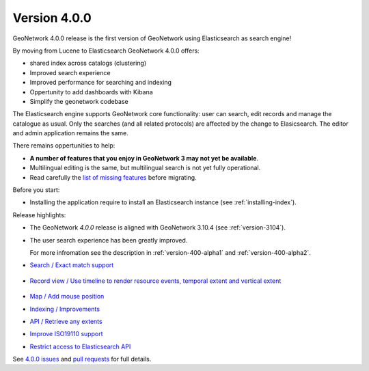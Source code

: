 .. _version-400:

Version 4.0.0
#############

GeoNetwork 4.0.0 release is the first version of GeoNetwork using Elasticsearch as search engine!

By moving from Lucene to Elasticsearch GeoNetwork 4.0.0 offers:

* shared index across catalogs (clustering)
* Improved search experience
* Improved performance for searching and indexing
* Oppertunity to add dashboards with Kibana
* Simplify the geonetwork codebase

The Elasticsearch engine supports GeoNetwork core functionality: user can search, edit records and manage the catalogue as usual. Only the searches (and all related protocols) are affected by the change to Elasicsearch. The editor and admin application remains the same.

There remains oppertunities to help:

* **A number of features that you enjoy in GeoNetwork 3 may not yet be available**.
* Multilingual editing is the same, but multilingual search is not yet fully operational.
* Read carefully the `list of missing features <https://github.com/geonetwork/core-geonetwork/issues/4727>`_ before migrating.

Before you start:

* Installing the application require to install an Elasticsearch instance (see :ref:`installing-index`).

Release highlights:

* The GeoNetwork `4.0.0` release is aligned with GeoNetwork 3.10.4 (see :ref:`version-3104`).

* The user search experience has been greatly improved.
  
  For more infromation see the description in :ref:`version-400-alpha1` and :ref:`version-400-alpha2`.

* `Search / Exact match support <https://github.com/geonetwork/core-geonetwork/pull/5072>`_

  .. figure:: img/400-search-exactmatch.png

* `Record view / Use timeline to render resource events, temporal extent and vertical extent <https://github.com/geonetwork/core-geonetwork/pull/5065>`_

  .. figure:: img/400-record-event.png

* `Map / Add mouse position <https://github.com/geonetwork/core-geonetwork/pull/5030>`_

* `Indexing / Improvements <https://github.com/geonetwork/core-geonetwork/pull/5064>`_

* `API / Retrieve any extents <https://github.com/geonetwork/core-geonetwork/pull/4930>`_

* `Improve ISO19110 support <https://github.com/geonetwork/core-geonetwork/pull/5059>`_

* `Restrict access to Elasticsearch API <https://github.com/geonetwork/core-geonetwork/pull/5023>`_

See `4.0.0 issues <https://github.com/geonetwork/core-geonetwork/issues?q=is%3Aissue+milestone%3A4.0.0+is%3Aclosed>`_ and
`pull requests <https://github.com/geonetwork/core-geonetwork/pulls?q=is%3Apr+milestone%3A4.0.0+is%3Aclosed>`_ for full details.
